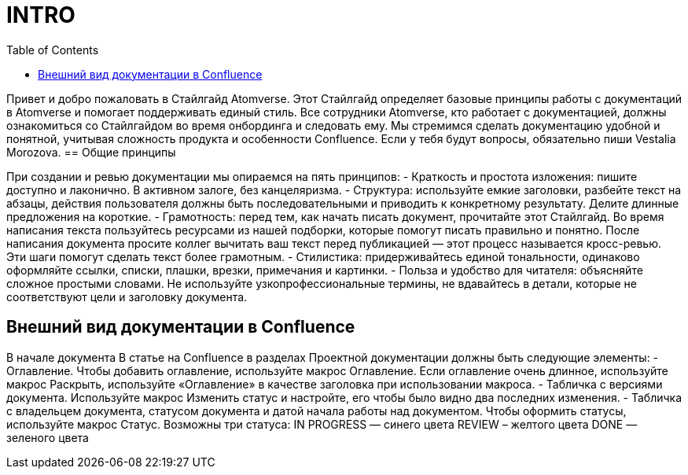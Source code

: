 = INTRO
:toc:

Привет и добро пожаловать в Стайлгайд Atomverse. Этот Стайлгайд определяет базовые принципы работы с документаций в Atomverse и помогает поддерживать единый стиль. Все сотрудники Atomverse, кто работает с документацией, должны ознакомиться со Стайлгайдом во время онбординга и следовать ему. Мы стремимся сделать документацию удобной и понятной, учитывая сложность продукта и особенности Confluence. Если у тебя будут вопросы, обязательно пиши Vestalia Morozova.
== Общие принципы

При создании и ревью документации мы опираемся на пять принципов:
- Краткость и простота изложения: пишите доступно и лаконично. В активном залоге, без канцеляризма.
- Структура: используйте емкие заголовки, разбейте текст на абзацы, действия пользователя должны быть последовательными и приводить к конкретному результату. Делите длинные предложения на короткие.
- Грамотность: перед тем, как начать писать документ, прочитайте этот Стайлгайд. Во время написания текста пользуйтесь ресурсами из нашей подборки, которые помогут писать правильно и понятно. После написания документа просите коллег вычитать ваш текст перед публикацией — этот процесс называется кросс-ревью. Эти шаги помогут сделать текст более грамотным.
- Стилистика: придерживайтесь единой тональности, одинаково оформляйте ссылки, списки, плашки, врезки, примечания и картинки.
- Польза и удобство для читателя: объясняйте сложное простыми словами. Не используйте узкопрофессиональные термины, не вдавайтесь в детали, которые не соответствуют цели и заголовку документа.

== Внешний вид документации в Confluence
В начале документа
В статье на Confluence в разделах Проектной документации должны быть следующие элементы:
- Оглавление. Чтобы добавить оглавление, используйте макрос Оглавление. Если оглавление очень длинное, используйте макрос Раскрыть, используйте «Оглавление» в качестве заголовка при использовании макроса.
- Табличка с версиями документа. Используйте макрос Изменить статус и настройте, его чтобы было видно два последних изменения.
- Табличка с владельцем документа, статусом документа и датой начала работы над документом.
Чтобы оформить статусы, используйте макрос Статус. Возможны три статуса:
IN PROGRESS — синего цвета
REVIEW – желтого цвета
DONE — зеленого цвета
